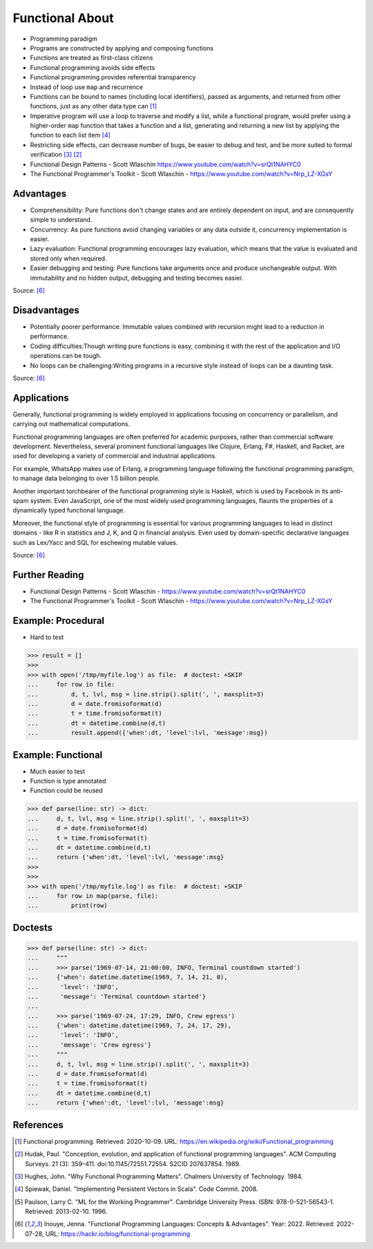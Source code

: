 Functional About
================
* Programming paradigm
* Programs are constructed by applying and composing functions
* Functions are treated as first-class citizens
* Functional programming avoids side effects
* Functional programming provides referential transparency
* Instead of loop use ``map`` and recurrence
* Functions can be bound to names (including local identifiers), passed as arguments, and returned from other functions, just as any other data type can [#WikipediaFunc]_
* Imperative program will use a loop to traverse and modify a list, while a functional program, would prefer using a higher-order ``map`` function that takes a function and a list, generating and returning a new list by applying the function to each list item [#Spiewak2008]_
* Restricting side effects, can decrease number of bugs, be easier to debug and test, and be more suited to formal verification [#Hughes1984]_ [#Hudak1989]_
* Functional Design Patterns - Scott Wlaschin https://www.youtube.com/watch?v=srQt1NAHYC0
* The Functional Programmer's Toolkit - Scott Wlaschin - https://www.youtube.com/watch?v=Nrp_LZ-XGsY


Advantages
----------
* Comprehensibility: Pure functions don't change states and are entirely dependent on input, and are consequently simple to understand.
* Concurrency: As pure functions avoid changing variables or any data outside it, concurrency implementation is easier.
* Lazy evaluation: Functional programming encourages lazy evaluation, which means that the value is evaluated and stored only when required.
* Easier debugging and testing: Pure functions take arguments once and produce unchangeable output. With immutability and no hidden output, debugging and testing becomes easier.

Source: [#Inouye2022]_


Disadvantages
-------------
* Potentially poorer performance: Immutable values combined with recursion might lead to a reduction in performance.
* Coding difficulties:Though writing pure functions is easy, combining it with the rest of the application and I/O operations can be tough.
* No loops can be challenging:Writing programs in a recursive style instead of loops can be a daunting task.

Source: [#Inouye2022]_


Applications
------------
Generally, functional programming is widely employed in applications
focusing on concurrency or parallelism, and carrying out mathematical
computations.

Functional programming languages are often preferred for academic purposes,
rather than commercial software development. Nevertheless, several prominent
functional languages like Clojure, Erlang, F#, Haskell, and Racket, are used
for developing a variety of commercial and industrial applications.

For example, WhatsApp makes use of Erlang, a programming language following
the functional programming paradigm, to manage data belonging to over
1.5 billion people.

Another important torchbearer of the functional programming style
is Haskell, which is used by Facebook in its anti-spam system. Even
JavaScript, one of the most widely used programming languages, flaunts
the properties of a dynamically typed functional language.

Moreover, the functional style of programming is essential for various
programming languages to lead in distinct domains - like R in statistics
and J, K, and Q in financial analysis. Even used by domain-specific
declarative languages such as Lex/Yacc and SQL for eschewing mutable values.

Source: [#Inouye2022]_


Further Reading
---------------
* Functional Design Patterns - Scott Wlaschin - https://www.youtube.com/watch?v=srQt1NAHYC0
* The Functional Programmer's Toolkit - Scott Wlaschin - https://www.youtube.com/watch?v=Nrp_LZ-XGsY


Example: Procedural
-------------------
* Hard to test

>>> result = []
>>>
>>> with open('/tmp/myfile.log') as file:  # doctest: +SKIP
...     for row in file:
...         d, t, lvl, msg = line.strip().split(', ', maxsplit=3)
...         d = date.fromisoformat(d)
...         t = time.fromisoformat(t)
...         dt = datetime.combine(d,t)
...         result.append({'when':dt, 'level':lvl, 'message':msg})


Example: Functional
-------------------
* Much easier to test
* Function is type annotated
* Function could be reused

>>> def parse(line: str) -> dict:
...     d, t, lvl, msg = line.strip().split(', ', maxsplit=3)
...     d = date.fromisoformat(d)
...     t = time.fromisoformat(t)
...     dt = datetime.combine(d,t)
...     return {'when':dt, 'level':lvl, 'message':msg}
>>>
>>>
>>> with open('/tmp/myfile.log') as file:  # doctest: +SKIP
...     for row in map(parse, file):
...         print(row)


Doctests
--------
>>> def parse(line: str) -> dict:
...     """
...     >>> parse('1969-07-14, 21:00:00, INFO, Terminal countdown started')
...     {'when': datetime.datetime(1969, 7, 14, 21, 0),
...      'level': 'INFO',
...      'message': 'Terminal countdown started'}
...
...     >>> parse('1969-07-24, 17:29, INFO, Crew egress')
...     {'when': datetime.datetime(1969, 7, 24, 17, 29),
...      'level': 'INFO',
...      'message': 'Crew egress'}
...     """
...     d, t, lvl, msg = line.strip().split(', ', maxsplit=3)
...     d = date.fromisoformat(d)
...     t = time.fromisoformat(t)
...     dt = datetime.combine(d,t)
...     return {'when':dt, 'level':lvl, 'message':msg}


References
----------
.. [#WikipediaFunc] Functional programming. Retrieved: 2020-10-09. URL: https://en.wikipedia.org/wiki/Functional_programming
.. [#Hudak1989] Hudak, Paul. "Conception, evolution, and application of functional programming languages". ACM Computing Surveys. 21 (3): 359–411. doi:10.1145/72551.72554. S2CID 207637854. 1989.
.. [#Hughes1984] Hughes, John. "Why Functional Programming Matters". Chalmers University of Technology. 1984.
.. [#Spiewak2008] Spiewak, Daniel. "Implementing Persistent Vectors in Scala". Code Commit. 2008.
.. [#Paulson1996] Paulson, Larry C. "ML for the Working Programmer". Cambridge University Press. ISBN: 978-0-521-56543-1. Retrieved: 2013-02-10. 1996.
.. [#Inouye2022] Inouye, Jenna. "Functional Programming Languages: Concepts & Advantages". Year: 2022. Retrieved: 2022-07-28, URL: https://hackr.io/blog/functional-programming
